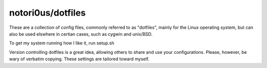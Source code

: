 ==================
notori0us/dotfiles
==================

These are a collection of config files, commonly
referred to as "dotfiles", mainly for the
Linux operating system, but can also be used elswhere in certian
cases, such as cygwin and unix/BSD.

To get my system running how I like it, run setup.sh

Version controlling dotfiles is a great idea, allowing
others to share and use your configurations. Please, however,
be wary of verbatim copying. These settings are tailored toward myself.
